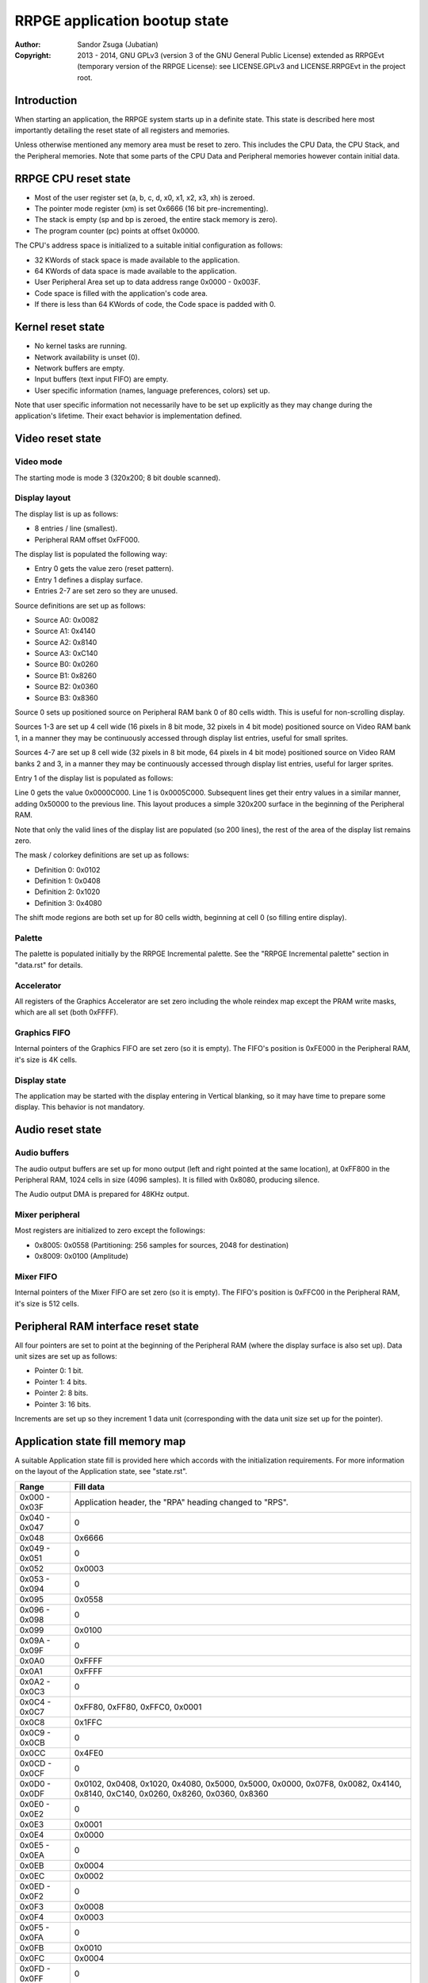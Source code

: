 
RRPGE application bootup state
==============================================================================

:Author:    Sandor Zsuga (Jubatian)
:Copyright: 2013 - 2014, GNU GPLv3 (version 3 of the GNU General Public
            License) extended as RRPGEvt (temporary version of the RRPGE
            License): see LICENSE.GPLv3 and LICENSE.RRPGEvt in the project
            root.




Introduction
------------------------------------------------------------------------------


When starting an application, the RRPGE system starts up in a definite state.
This state is described here most importantly detailing the reset state of all
registers and memories.

Unless otherwise mentioned any memory area must be reset to zero. This
includes the CPU Data, the CPU Stack, and the Peripheral memories. Note that
some parts of the CPU Data and Peripheral memories however contain initial
data.




RRPGE CPU reset state
------------------------------------------------------------------------------


- Most of the user register set (a, b, c, d, x0, x1, x2, x3, xh) is zeroed.
- The pointer mode register (xm) is set 0x6666 (16 bit pre-incrementing).
- The stack is empty (sp and bp is zeroed, the entire stack memory is zero).
- The program counter (pc) points at offset 0x0000.

The CPU's address space is initialized to a suitable initial configuration as
follows:

- 32 KWords of stack space is made available to the application.
- 64 KWords of data space is made available to the application.
- User Peripheral Area set up to data address range 0x0000 - 0x003F.
- Code space is filled with the application's code area.
- If there is less than 64 KWords of code, the Code space is padded with 0.




Kernel reset state
------------------------------------------------------------------------------


- No kernel tasks are running.
- Network availability is unset (0).
- Network buffers are empty.
- Input buffers (text input FIFO) are empty.
- User specific information (names, language preferences, colors) set up.

Note that user specific information not necessarily have to be set up
explicitly as they may change during the application's lifetime. Their exact
behavior is implementation defined.




Video reset state
------------------------------------------------------------------------------


Video mode
^^^^^^^^^^^^^^^^^^^^^^^^^^^^^^

The starting mode is mode 3 (320x200; 8 bit double scanned).


Display layout
^^^^^^^^^^^^^^^^^^^^^^^^^^^^^^

The display list is up as follows:

- 8 entries / line (smallest).
- Peripheral RAM offset 0xFF000.

The display list is populated the following way:

- Entry 0 gets the value zero (reset pattern).
- Entry 1 defines a display surface.
- Entries 2-7 are set zero so they are unused.

Source definitions are set up as follows:

- Source A0: 0x0082
- Source A1: 0x4140
- Source A2: 0x8140
- Source A3: 0xC140
- Source B0: 0x0260
- Source B1: 0x8260
- Source B2: 0x0360
- Source B3: 0x8360

Source 0 sets up positioned source on Peripheral RAM bank 0 of 80 cells width.
This is useful for non-scrolling display.

Sources 1-3 are set up 4 cell wide (16 pixels in 8 bit mode, 32 pixels in 4
bit mode) positioned source on Video RAM bank 1, in a manner they may be
continuously accessed through display list entries, useful for small sprites.

Sources 4-7 are set up 8 cell wide (32 pixels in 8 bit mode, 64 pixels in 4
bit mode) positioned source on Video RAM banks 2 and 3, in a manner they may
be continuously accessed through display list entries, useful for larger
sprites.

Entry 1 of the display list is populated as follows:

Line 0 gets the value 0x0000C000. Line 1 is 0x0005C000. Subsequent lines get
their entry values in a similar manner, adding 0x50000 to the previous line.
This layout produces a simple 320x200 surface in the beginning of the
Peripheral RAM.

Note that only the valid lines of the display list are populated (so 200
lines), the rest of the area of the display list remains zero.

The mask / colorkey definitions are set up as follows:

- Definition 0: 0x0102
- Definition 1: 0x0408
- Definition 2: 0x1020
- Definition 3: 0x4080

The shift mode regions are both set up for 80 cells width, beginning at cell
0 (so filling entire display).


Palette
^^^^^^^^^^^^^^^^^^^^^^^^^^^^^^

The palette is populated initially by the RRPGE Incremental palette. See the
"RRPGE Incremental palette" section in "data.rst" for details.


Accelerator
^^^^^^^^^^^^^^^^^^^^^^^^^^^^^^

All registers of the Graphics Accelerator are set zero including the whole
reindex map except the PRAM write masks, which are all set (both 0xFFFF).


Graphics FIFO
^^^^^^^^^^^^^^^^^^^^^^^^^^^^^^

Internal pointers of the Graphics FIFO are set zero (so it is empty). The
FIFO's position is 0xFE000 in the Peripheral RAM, it's size is 4K cells.


Display state
^^^^^^^^^^^^^^^^^^^^^^^^^^^^^^

The application may be started with the display entering in Vertical blanking,
so it may have time to prepare some display. This behavior is not mandatory.




Audio reset state
------------------------------------------------------------------------------


Audio buffers
^^^^^^^^^^^^^^^^^^^^^^^^^^^^^^

The audio output buffers are set up for mono output (left and right pointed at
the same location), at 0xFF800 in the Peripheral RAM, 1024 cells in size (4096
samples). It is filled with 0x8080, producing silence.

The Audio output DMA is prepared for 48KHz output.


Mixer peripheral
^^^^^^^^^^^^^^^^^^^^^^^^^^^^^^

Most registers are initialized to zero except the followings:

- 0x8005: 0x0558 (Partitioning: 256 samples for sources, 2048 for destination)
- 0x8009: 0x0100 (Amplitude)


Mixer FIFO
^^^^^^^^^^^^^^^^^^^^^^^^^^^^^^

Internal pointers of the Mixer FIFO are set zero (so it is empty). The FIFO's
position is 0xFFC00 in the Peripheral RAM, it's size is 512 cells.




Peripheral RAM interface reset state
------------------------------------------------------------------------------


All four pointers are set to point at the beginning of the Peripheral RAM
(where the display surface is also set up). Data unit sizes are set up as
follows:

- Pointer 0: 1 bit.
- Pointer 1: 4 bits.
- Pointer 2: 8 bits.
- Pointer 3: 16 bits.

Increments are set up so they increment 1 data unit (corresponding with the
data unit size set up for the pointer).




Application state fill memory map
------------------------------------------------------------------------------


A suitable Application state fill is provided here which accords with the
initialization requirements. For more information on the layout of the
Application state, see "state.rst".

+--------+-------------------------------------------------------------------+
| Range  | Fill data                                                         |
+========+===================================================================+
| 0x000  |                                                                   |
| \-     | Application header, the "RPA" heading changed to "RPS".           |
| 0x03F  |                                                                   |
+--------+-------------------------------------------------------------------+
| 0x040  |                                                                   |
| \-     | 0                                                                 |
| 0x047  |                                                                   |
+--------+-------------------------------------------------------------------+
| 0x048  | 0x6666                                                            |
+--------+-------------------------------------------------------------------+
| 0x049  |                                                                   |
| \-     | 0                                                                 |
| 0x051  |                                                                   |
+--------+-------------------------------------------------------------------+
| 0x052  | 0x0003                                                            |
+--------+-------------------------------------------------------------------+
| 0x053  |                                                                   |
| \-     | 0                                                                 |
| 0x094  |                                                                   |
+--------+-------------------------------------------------------------------+
| 0x095  | 0x0558                                                            |
+--------+-------------------------------------------------------------------+
| 0x096  |                                                                   |
| \-     | 0                                                                 |
| 0x098  |                                                                   |
+--------+-------------------------------------------------------------------+
| 0x099  | 0x0100                                                            |
+--------+-------------------------------------------------------------------+
| 0x09A  |                                                                   |
| \-     | 0                                                                 |
| 0x09F  |                                                                   |
+--------+-------------------------------------------------------------------+
| 0x0A0  | 0xFFFF                                                            |
+--------+-------------------------------------------------------------------+
| 0x0A1  | 0xFFFF                                                            |
+--------+-------------------------------------------------------------------+
| 0x0A2  |                                                                   |
| \-     | 0                                                                 |
| 0x0C3  |                                                                   |
+--------+-------------------------------------------------------------------+
| 0x0C4  |                                                                   |
| \-     | 0xFF80, 0xFF80, 0xFFC0, 0x0001                                    |
| 0x0C7  |                                                                   |
+--------+-------------------------------------------------------------------+
| 0x0C8  | 0x1FFC                                                            |
+--------+-------------------------------------------------------------------+
| 0x0C9  |                                                                   |
| \-     | 0                                                                 |
| 0x0CB  |                                                                   |
+--------+-------------------------------------------------------------------+
| 0x0CC  | 0x4FE0                                                            |
+--------+-------------------------------------------------------------------+
| 0x0CD  |                                                                   |
| \-     | 0                                                                 |
| 0x0CF  |                                                                   |
+--------+-------------------------------------------------------------------+
| 0x0D0  | 0x0102, 0x0408, 0x1020, 0x4080, 0x5000, 0x5000, 0x0000, 0x07F8,   |
| \-     | 0x0082, 0x4140, 0x8140, 0xC140, 0x0260, 0x8260, 0x0360, 0x8360    |
| 0x0DF  |                                                                   |
+--------+-------------------------------------------------------------------+
| 0x0E0  |                                                                   |
| \-     | 0                                                                 |
| 0x0E2  |                                                                   |
+--------+-------------------------------------------------------------------+
| 0x0E3  | 0x0001                                                            |
+--------+-------------------------------------------------------------------+
| 0x0E4  | 0x0000                                                            |
+--------+-------------------------------------------------------------------+
| 0x0E5  |                                                                   |
| \-     | 0                                                                 |
| 0x0EA  |                                                                   |
+--------+-------------------------------------------------------------------+
| 0x0EB  | 0x0004                                                            |
+--------+-------------------------------------------------------------------+
| 0x0EC  | 0x0002                                                            |
+--------+-------------------------------------------------------------------+
| 0x0ED  |                                                                   |
| \-     | 0                                                                 |
| 0x0F2  |                                                                   |
+--------+-------------------------------------------------------------------+
| 0x0F3  | 0x0008                                                            |
+--------+-------------------------------------------------------------------+
| 0x0F4  | 0x0003                                                            |
+--------+-------------------------------------------------------------------+
| 0x0F5  |                                                                   |
| \-     | 0                                                                 |
| 0x0FA  |                                                                   |
+--------+-------------------------------------------------------------------+
| 0x0FB  | 0x0010                                                            |
+--------+-------------------------------------------------------------------+
| 0x0FC  | 0x0004                                                            |
+--------+-------------------------------------------------------------------+
| 0x0FD  |                                                                   |
| \-     | 0                                                                 |
| 0x0FF  |                                                                   |
+--------+-------------------------------------------------------------------+
| 0x100  |                                                                   |
| \-     | Palette, see "RRPGE Incremental palette" in "data.rst".           |
| 0x1FF  |                                                                   |
+--------+-------------------------------------------------------------------+
| 0x200  |                                                                   |
| \-     | 0                                                                 |
| 0x3FF  |                                                                   |
+--------+-------------------------------------------------------------------+
